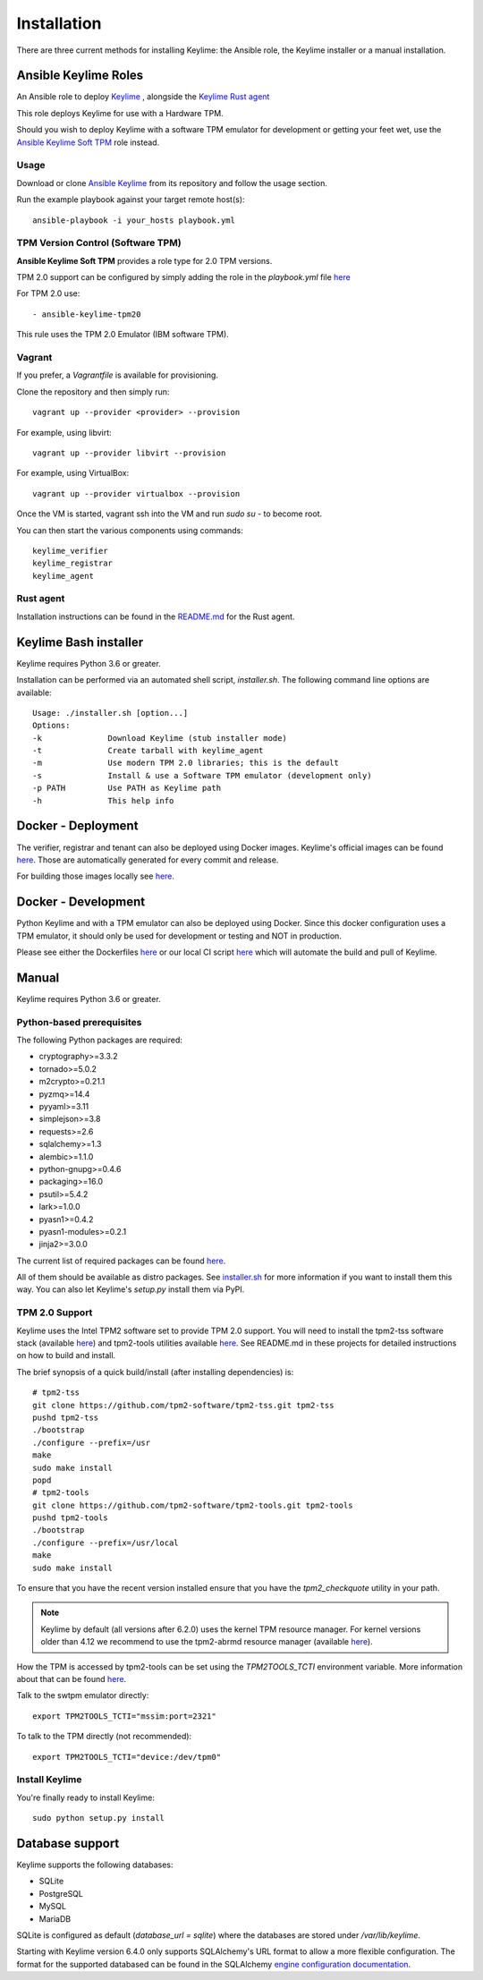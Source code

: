 Installation
============

There are three current methods for installing Keylime: the Ansible role, the
Keylime installer or a manual installation.

Ansible Keylime Roles
---------------------

An Ansible role to deploy `Keylime <https://github.com/keylime/keylime>`_
, alongside the `Keylime Rust agent <https://github.com/keylime/rust-keylime>`_

This role deploys Keylime for use with a Hardware TPM.

Should you wish to deploy Keylime with a software TPM emulator for development
or getting your feet wet, use the `Ansible Keylime Soft TPM <https://github.com/keylime/ansible-keylime-soft-tpm>`_
role instead.

Usage
~~~~~

Download or clone `Ansible Keylime <https://github.com/keylime/ansible-keylime>`_
from its repository and follow the usage section.

Run the example playbook against your target remote host(s)::

    ansible-playbook -i your_hosts playbook.yml

TPM Version Control (Software TPM)
~~~~~~~~~~~~~~~~~~~~~~~~~~~~~~~~~~

**Ansible Keylime Soft TPM** provides a role type for 2.0 TPM
versions.

TPM 2.0 support can be configured by simply adding
the role in the `playbook.yml` file `here <https://github.com/keylime/ansible-keylime/blob/master/playbook.yml#L11>`_

For TPM 2.0 use::

    - ansible-keylime-tpm20


This rule uses the TPM 2.0 Emulator (IBM software TPM).

Vagrant
~~~~~~~

If you prefer, a `Vagrantfile` is available for provisioning.

Clone the repository and then simply run::

    vagrant up --provider <provider> --provision

For example, using libvirt::

    vagrant up --provider libvirt --provision


For example, using VirtualBox::

    vagrant up --provider virtualbox --provision

Once the VM is started, vagrant ssh into the VM and run `sudo su` - to
become root.

You can then start the various components using commands::

    keylime_verifier
    keylime_registrar
    keylime_agent


Rust agent
~~~~~~~~~~~~~~~
.. info::
    The Rust agent is the official agent for Keylime and replaces the Python implementation.
    For the rust agent a different configuration file is used (by default `/etc/keylime/agent.conf`)
    which is **not** interchangeable with the old Python configuration.

Installation instructions can be found in the `README.md <https://github.com/keylime/rust-keylime>`_ for the Rust agent.

Keylime Bash installer
----------------------

Keylime requires Python 3.6 or greater.

Installation can be performed via an automated shell script, `installer.sh`. The
following command line options are available::

    Usage: ./installer.sh [option...]
    Options:
    -k              Download Keylime (stub installer mode)
    -t              Create tarball with keylime_agent
    -m              Use modern TPM 2.0 libraries; this is the default
    -s              Install & use a Software TPM emulator (development only)
    -p PATH         Use PATH as Keylime path
    -h              This help info


Docker - Deployment
--------------------

The verifier, registrar and tenant can also be deployed using Docker images.
Keylime's official images can be found `here <https://quay.io/organization/keylime>`_.
Those are automatically generated for every commit and release.

For building those images locally see
`here <https://github.com/keylime/keylime/blob/master/docker/release/build_locally.sh>`_.


Docker - Development
--------------------

Python Keylime and with a TPM emulator can also be deployed using Docker.
Since this docker configuration uses a TPM emulator, it should only be
used for development or testing and NOT in production.

Please see either the Dockerfiles
`here <https://github.com/keylime/keylime/tree/master/docker/ci>`_ or our
local CI script
`here <https://github.com/keylime/keylime/blob/master/.ci/run_local.sh>`_
which will automate the build and pull of Keylime.

Manual
------

Keylime requires Python 3.6 or greater.

Python-based prerequisites
~~~~~~~~~~~~~~~~~~~~~~~~~~

The following Python packages are required:


* cryptography>=3.3.2
* tornado>=5.0.2
* m2crypto>=0.21.1
* pyzmq>=14.4
* pyyaml>=3.11
* simplejson>=3.8
* requests>=2.6
* sqlalchemy>=1.3
* alembic>=1.1.0
* python-gnupg>=0.4.6
* packaging>=16.0
* psutil>=5.4.2
* lark>=1.0.0
* pyasn1>=0.4.2
* pyasn1-modules>=0.2.1
* jinja2>=3.0.0

The current list of required packages can be found `here <https://github.com/keylime/keylime/blob/master/requirements.txt>`_.

All of them should be available as distro packages. See `installer.sh <https://github.com/keylime/keylime/blob/master/installer.sh>`_
for more information if you want to install them this way. You can also let Keylime's `setup.py`
install them via PyPI.


TPM 2.0 Support
~~~~~~~~~~~~~~~

Keylime uses the Intel TPM2 software set to provide TPM 2.0 support.  You will
need to install the tpm2-tss software stack (available `here <https://github.com/tpm2-software/tpm2-tss>`_) and
tpm2-tools utilities available `here <https://github.com/tpm2-software/tpm2-tools>`_.
See README.md in these projects for detailed instructions on how to build and install.

The brief synopsis of a quick build/install (after installing dependencies) is::

    # tpm2-tss
    git clone https://github.com/tpm2-software/tpm2-tss.git tpm2-tss
    pushd tpm2-tss
    ./bootstrap
    ./configure --prefix=/usr
    make
    sudo make install
    popd
    # tpm2-tools
    git clone https://github.com/tpm2-software/tpm2-tools.git tpm2-tools
    pushd tpm2-tools
    ./bootstrap
    ./configure --prefix=/usr/local
    make
    sudo make install


To ensure that you have the recent version installed ensure that you have
the `tpm2_checkquote` utility in your path.

.. note::
    Keylime by default (all versions after 6.2.0) uses the kernel TPM resource
    manager. For kernel versions older than 4.12 we recommend to use the tpm2-abrmd
    resource manager (available `here <https://github.com/tpm2-software/tpm2-abrmd>`_).

How the TPM is accessed by tpm2-tools can be set using the `TPM2TOOLS_TCTI` environment
variable. More information about that can be found
`here <https://github.com/tpm2-software/tpm2-tools/blob/master/man/common/tcti.md>`_.

Talk to the swtpm emulator directly::

    export TPM2TOOLS_TCTI="mssim:port=2321"


To talk to the TPM directly (not recommended)::

    export TPM2TOOLS_TCTI="device:/dev/tpm0"


Install Keylime
~~~~~~~~~~~~~~~

You're finally ready to install Keylime::

    sudo python setup.py install


Database support
---------------------

Keylime supports the following databases:

* SQLite
* PostgreSQL
* MySQL
* MariaDB

SQLite is configured as default (`database_url = sqlite`) where the databases are stored under `/var/lib/keylime`.

Starting with Keylime version 6.4.0 only supports SQLAlchemy's URL format to allow a more flexible configuration.
The format for the supported databased can be found in the SQLAlchemy
`engine configuration documentation <https://docs.sqlalchemy.org/en/14/core/engines.html#database-urls>`_.
